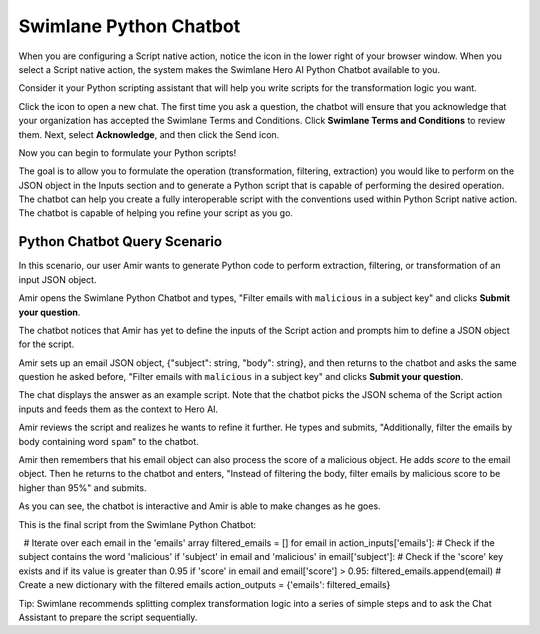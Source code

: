 Swimlane Python Chatbot
=======================

When you are configuring a Script native action, notice the icon in the
lower right of your browser window. When you select a Script native
action, the system makes the Swimlane Hero AI Python Chatbot available
to you.

Consider it your Python scripting assistant that will help you write
scripts for the transformation logic you want.

 

|image1|

 

Click the icon to open a new chat. The first time you ask a question,
the chatbot will ensure that you acknowledge that your organization has
accepted the Swimlane Terms and Conditions. Click **Swimlane Terms and
Conditions** to review them. Next, select **Acknowledge**, and then
click the Send icon.

Now you can begin to formulate your Python scripts!

The goal is to allow you to formulate the operation (transformation,
filtering, extraction) you would like to perform on the JSON object in
the Inputs section and to generate a Python script that is capable of
performing the desired operation. The chatbot can help you create a
fully interoperable script with the conventions used within Python
Script native action. The chatbot is capable of helping you refine your
script as you go.

Python Chatbot Query Scenario
-----------------------------

In this scenario, our user Amir wants to generate Python code to perform
extraction, filtering, or transformation of an input JSON object.

Amir opens the Swimlane Python Chatbot and types, "Filter emails with
``malicious`` in a subject key" and clicks **Submit your question**.

The chatbot notices that Amir has yet to define the inputs of the Script
action and prompts him to define a JSON object for the script.

|image2|

Amir sets up an email JSON object, {"subject": string, "body": string},
and then returns to the chatbot and asks the same question he asked
before, "Filter emails with ``malicious`` in a subject key" and clicks
**Submit your question**.

The chat displays the answer as an example script. Note that the chatbot
picks the JSON schema of the Script action inputs and feeds them as the
context to Hero AI.

|image3|

Amir reviews the script and realizes he wants to refine it further. He
types and submits, "Additionally, filter the emails by body containing
word ``spam``" to the chatbot.

|image4|

Amir then remembers that his email object can also process the score of
a malicious object. He adds *score* to the email object. Then he returns
to the chatbot and enters, "Instead of filtering the body, filter emails
by malicious score to be higher than 95%" and submits.

|image5|

As you can see, the chatbot is interactive and Amir is able to make
changes as he goes.

This is the final script from the Swimlane Python Chatbot:

  # Iterate over each email in the 'emails' array filtered_emails = []
for email in action_inputs['emails']: # Check if the subject contains
the word 'malicious' if 'subject' in email and 'malicious' in
email['subject']: # Check if the 'score' key exists and if its value is
greater than 0.95 if 'score' in email and email['score'] > 0.95:
filtered_emails.append(email) # Create a new dictionary with the
filtered emails action_outputs = {'emails': filtered_emails}

Tip: Swimlane recommends splitting complex transformation logic into a
series of simple steps and to ask the Chat Assistant to prepare the
script sequentially.

.. |image1| image:: ../Resources/Images/swimlane-python-heroAI-1.png
.. |image2| image:: ../Resources/Images/no_json_object_defined.png
.. |image3| image:: ../Resources/Images/chatbot-add-loop.png
.. |image4| image:: ../Resources/Images/chatbot-spam-add.png
.. |image5| image:: ../Resources/Images/chatbot-score-redefined.png
